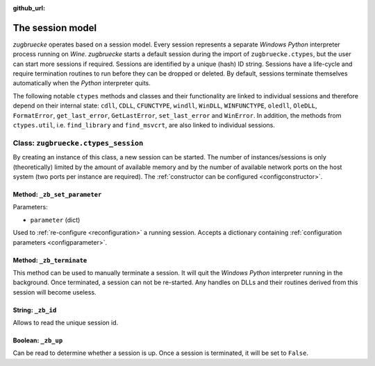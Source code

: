 :github_url:

.. _session:

.. index::
	single: zugbruecke.ctypes
	single: zugbruecke.ctypes_session

The session model
=================

*zugbruecke* operates based on a session model. Every session represents a separate *Windows* *Python* interpreter process running on *Wine*. *zugbruecke* starts a default session during the import of ``zugbruecke.ctypes``, but the user can start more sessions if required. Sessions are identified by a unique (hash) ID string. Sessions have a life-cycle and require termination routines to run before they can be dropped or deleted. By default, sessions terminate themselves automatically when the *Python* interpreter quits.

The following notable ``ctypes`` methods and classes and their functionality are linked to individual sessions and therefore depend on their internal state: ``cdll``, ``CDLL``, ``CFUNCTYPE``, ``windll``, ``WinDLL``, ``WINFUNCTYPE``, ``oledll``, ``OleDLL``, ``FormatError``, ``get_last_error``, ``GetLastError``, ``set_last_error`` and ``WinError``. In addition, the methods from ``ctypes.util``, i.e. ``find_library`` and ``find_msvcrt``, are also linked to individual sessions.

.. _sessionclass:

Class: ``zugbruecke.ctypes_session``
------------------------------------

By creating an instance of this class, a new session can be started. The number of instances/sessions is only (theoretically) limited by the amount of available memory and by the number of available network ports on the host system (two ports per instance are required). The :ref:`constructor can be configured <configconstructor>`.

Method: ``_zb_set_parameter``
^^^^^^^^^^^^^^^^^^^^^^^^^^^^^

Parameters:

* ``parameter`` (dict)

Used to :ref:`re-configure <reconfiguration>` a running session. Accepts a dictionary containing :ref:`configuration parameters <configparameter>`.

Method: ``_zb_terminate``
^^^^^^^^^^^^^^^^^^^^^^^^^

This method can be used to manually terminate a session. It will quit the *Windows* *Python* interpreter running in the background. Once terminated, a session can not be re-started. Any handles on DLLs and their routines derived from this session will become useless.

String: ``_zb_id``
^^^^^^^^^^^^^^^^^^

Allows to read the unique session id.

Boolean: ``_zb_up``
^^^^^^^^^^^^^^^^^^^

Can be read to determine whether a session is up. Once a session is terminated, it will be set to ``False``.
